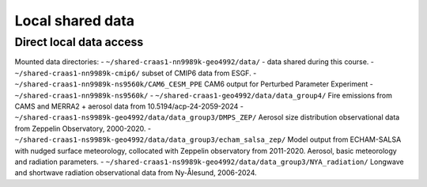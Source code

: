Local shared data
=================

Direct local data access
~~~~~~~~~~~~~~~~~~~~~~~~

Mounted data directories:
- ``~/shared-craas1-nn9989k-geo4992/data/`` - data shared during this course.
- ``~/shared-craas1-nn9989k-cmip6/`` subset of CMIP6 data from ESGF.
- ``~/shared-craas1-nn9989k-ns9560k/CAM6_CESM_PPE`` CAM6 output for Perturbed Parameter Experiment
- ``~/shared-craas1-nn9989k-ns9560k/``
- ``~/shared-craas1-geo4992/data/data_group4/`` Fire emissions from CAMS and MERRA2 + aerosol data from 10.5194/acp-24-2059-2024
- ``~/shared-craas1-ns9989k-geo4992/data/data_group3/DMPS_ZEP/`` Aerosol size distribution observational data from Zeppelin Observatory, 2000-2020.
- ``~/shared-craas1-ns9989k-geo4992/data/data_group3/echam_salsa_zep/`` Model output from ECHAM-SALSA with nudged surface meteorology, collocated with Zeppelin observatory from 2011-2020. Aerosol, basic meteorology and radiation parameters.
- ``~/shared-craas1-ns9989k-geo4992/data/data_group3/NYA_radiation/`` Longwave and shortwave radiation observational data from Ny-Ålesund, 2006-2024.
